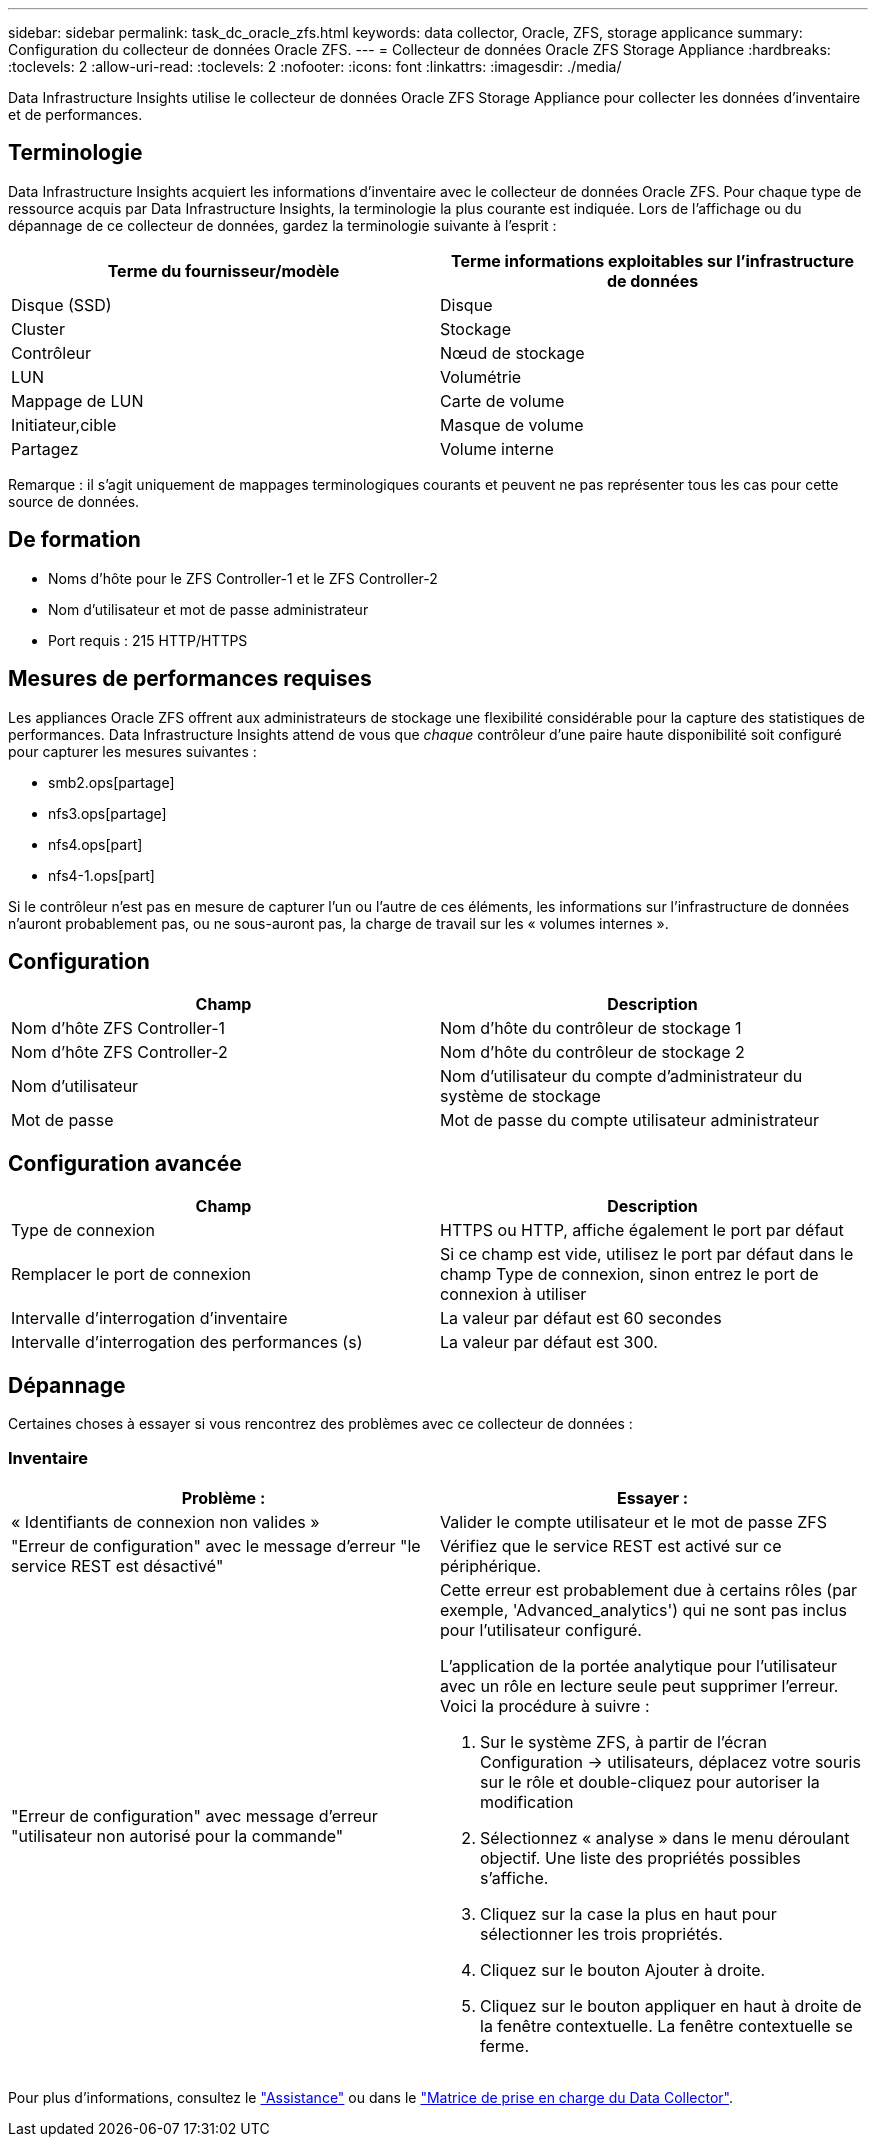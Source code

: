 ---
sidebar: sidebar 
permalink: task_dc_oracle_zfs.html 
keywords: data collector, Oracle, ZFS, storage applicance 
summary: Configuration du collecteur de données Oracle ZFS. 
---
= Collecteur de données Oracle ZFS Storage Appliance
:hardbreaks:
:toclevels: 2
:allow-uri-read: 
:toclevels: 2
:nofooter: 
:icons: font
:linkattrs: 
:imagesdir: ./media/


[role="lead"]
Data Infrastructure Insights utilise le collecteur de données Oracle ZFS Storage Appliance pour collecter les données d'inventaire et de performances.



== Terminologie

Data Infrastructure Insights acquiert les informations d'inventaire avec le collecteur de données Oracle ZFS. Pour chaque type de ressource acquis par Data Infrastructure Insights, la terminologie la plus courante est indiquée. Lors de l'affichage ou du dépannage de ce collecteur de données, gardez la terminologie suivante à l'esprit :

[cols="2*"]
|===
| Terme du fournisseur/modèle | Terme informations exploitables sur l'infrastructure de données 


| Disque (SSD) | Disque 


| Cluster | Stockage 


| Contrôleur | Nœud de stockage 


| LUN | Volumétrie 


| Mappage de LUN | Carte de volume 


| Initiateur,cible | Masque de volume 


| Partagez | Volume interne 
|===
Remarque : il s'agit uniquement de mappages terminologiques courants et peuvent ne pas représenter tous les cas pour cette source de données.



== De formation

* Noms d'hôte pour le ZFS Controller-1 et le ZFS Controller-2
* Nom d'utilisateur et mot de passe administrateur
* Port requis : 215 HTTP/HTTPS




== Mesures de performances requises

Les appliances Oracle ZFS offrent aux administrateurs de stockage une flexibilité considérable pour la capture des statistiques de performances. Data Infrastructure Insights attend de vous que _chaque_ contrôleur d'une paire haute disponibilité soit configuré pour capturer les mesures suivantes :

* smb2.ops[partage]
* nfs3.ops[partage]
* nfs4.ops[part]
* nfs4-1.ops[part]


Si le contrôleur n'est pas en mesure de capturer l'un ou l'autre de ces éléments, les informations sur l'infrastructure de données n'auront probablement pas, ou ne sous-auront pas, la charge de travail sur les « volumes internes ».



== Configuration

[cols="2*"]
|===
| Champ | Description 


| Nom d'hôte ZFS Controller-1 | Nom d'hôte du contrôleur de stockage 1 


| Nom d'hôte ZFS Controller-2 | Nom d'hôte du contrôleur de stockage 2 


| Nom d'utilisateur | Nom d'utilisateur du compte d'administrateur du système de stockage 


| Mot de passe | Mot de passe du compte utilisateur administrateur 
|===


== Configuration avancée

[cols="2*"]
|===
| Champ | Description 


| Type de connexion | HTTPS ou HTTP, affiche également le port par défaut 


| Remplacer le port de connexion | Si ce champ est vide, utilisez le port par défaut dans le champ Type de connexion, sinon entrez le port de connexion à utiliser 


| Intervalle d'interrogation d'inventaire | La valeur par défaut est 60 secondes 


| Intervalle d'interrogation des performances (s) | La valeur par défaut est 300. 
|===


== Dépannage

Certaines choses à essayer si vous rencontrez des problèmes avec ce collecteur de données :



=== Inventaire

[cols="2a, 2a"]
|===
| Problème : | Essayer : 


 a| 
« Identifiants de connexion non valides »
 a| 
Valider le compte utilisateur et le mot de passe ZFS



 a| 
"Erreur de configuration" avec le message d'erreur "le service REST est désactivé"
 a| 
Vérifiez que le service REST est activé sur ce périphérique.



 a| 
"Erreur de configuration" avec message d'erreur "utilisateur non autorisé pour la commande"
 a| 
Cette erreur est probablement due à certains rôles (par exemple, 'Advanced_analytics') qui ne sont pas inclus pour l'utilisateur configuré.

L'application de la portée analytique pour l'utilisateur avec un rôle en lecture seule peut supprimer l'erreur. Voici la procédure à suivre :

. Sur le système ZFS, à partir de l'écran Configuration -> utilisateurs, déplacez votre souris sur le rôle et double-cliquez pour autoriser la modification
. Sélectionnez « analyse » dans le menu déroulant objectif. Une liste des propriétés possibles s'affiche.
. Cliquez sur la case la plus en haut pour sélectionner les trois propriétés.
. Cliquez sur le bouton Ajouter à droite.
. Cliquez sur le bouton appliquer en haut à droite de la fenêtre contextuelle. La fenêtre contextuelle se ferme.


|===
Pour plus d'informations, consultez le link:concept_requesting_support.html["Assistance"] ou dans le link:reference_data_collector_support_matrix.html["Matrice de prise en charge du Data Collector"].
